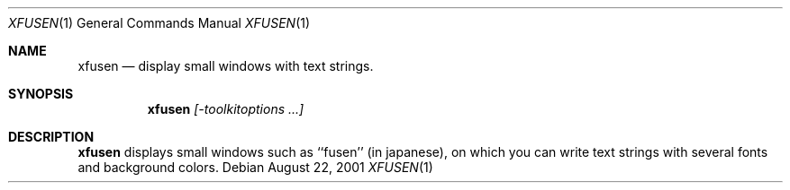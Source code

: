 .\"
.\"	@(#)Copyright (c) 1998,2001, Kunihiko Hayashi.
.\"	
.\"	This is free software.	It comes with NO WARRANTY.
.\"	
.\"	Please send copies of changes and bug-fixes to:
.\"	hayashi@dec.sakura.ne.jp
.\"
.Dd August 22, 2001
.Dt XFUSEN 1
.Os
.Sh NAME
.Nm xfusen
.Nd display small windows with text strings.
.Sh SYNOPSIS
.Nm
.Ar [-toolkitoptions ...]
.Sh DESCRIPTION
.Nm
displays small windows such as ``fusen'' (in japanese),
on which you can write text strings with several fonts and background colors.
